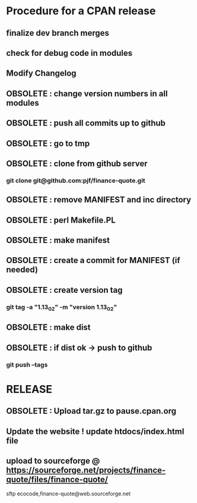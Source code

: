 * Procedure for a CPAN release
** finalize dev branch merges
** check for debug code in modules
** Modify Changelog
** OBSOLETE : change version numbers in all modules
** OBSOLETE : push all commits up to github
** OBSOLETE : go to tmp
** OBSOLETE : clone from github server
*** git clone git@github.com:pjf/finance-quote.git
** OBSOLETE : remove MANIFEST and inc directory
** OBSOLETE : perl Makefile.PL
** OBSOLETE : make manifest
** OBSOLETE : create a commit for MANIFEST (if needed)
** OBSOLETE : create version tag
*** git tag -a "1.13_02" -m "version 1.13_02"
** OBSOLETE : make dist
** OBSOLETE : if dist ok -> push to github
*** git push --tags
* RELEASE
** OBSOLETE : Upload tar.gz to pause.cpan.org
** Update the website ! update htdocs/index.html file
** upload to sourceforge @ https://sourceforge.net/projects/finance-quote/files/finance-quote/
sftp ecocode,finance-quote@web.sourceforge.net
